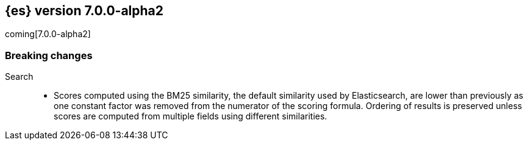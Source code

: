 [[release-notes-7.0.0-alpha2]]
== {es} version 7.0.0-alpha2

coming[7.0.0-alpha2]

[[breaking-7.0.0-alpha2]]
[float]
=== Breaking changes

Search::
* Scores computed using the BM25 similarity, the default similarity used by
  Elasticsearch, are lower than previously as one constant factor was removed
  from the numerator of the scoring formula. Ordering of results is preserved
  unless scores are computed from multiple fields using different similarities.
